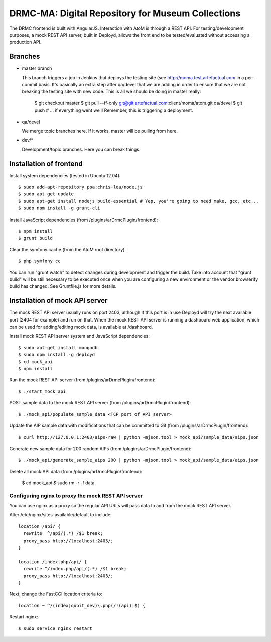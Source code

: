 DRMC-MA: Digital Repository for Museum Collections
==================================================

The DRMC frontend is built with AngularJS. Interaction with AtoM is through a
REST API. For testing/development purposes, a mock REST API server, built in
Deployd, allows the front end to be tested/evaluated without accessing a
production API.


Branches
--------

* master branch

  This branch triggers a job in Jenkins that deploys the testing site
  (see http://moma.test.artefactual.com in a per-commit basis.
  It's basically an extra step after qa/devel that we are adding in order to ensure
  that we are not breaking the testing site with new code.
  This is all we should be doing in master really:

    $ git checkout master
    $ git pull --ff-only git@git.artefactual.com:client/moma/atom.git qa/devel
    $ git push # ... if everything went well! Remember, this is triggering a deployment.

* qa/devel

  We merge topic branches here.
  If it works, master will be pulling from here.

* dev/*

  Development/topic branches. Here you can break things.


Installation of frontend
------------------------

Install system dependencies (tested in Ubuntu 12.04)::

  $ sudo add-apt-repository ppa:chris-lea/node.js
  $ sudo apt-get update
  $ sudo apt-get install nodejs build-essential # Yep, you're going to need make, gcc, etc...
  $ sudo npm install -g grunt-cli

Install JavaScript dependencies (from /plugins/arDrmcPlugin/frontend)::

  $ npm install
  $ grunt build

Clear the symfony cache (from the AtoM root directory)::

  $ php symfony cc

You can run "grunt watch" to detect changes during development and trigger
the build. Take into account that "grunt build" will be still necessary to
be executed once when you are configuring a new environment or the vendor
browserify build has changed. See Gruntfile.js for more details.


Installation of mock API server
-------------------------------

The mock REST API server usually runs on port 2403, although if this port is
in use Deployd will try the next available port (2404 for example) and run on
that. When the mock REST API server is running a dashboard web application,
which can be used for adding/editing mock data, is available at /dashboard.

Install mock REST API server system and JavaScript dependencies::

  $ sudo apt-get install mongodb
  $ sudo npm install -g deployd
  $ cd mock_api
  $ npm install

Run the mock REST API server (from /plugins/arDrmcPlugin/frontend)::

  $ ./start_mock_api

POST sample data to the mock REST API server (from /plugins/arDrmcPlugin/frontend)::

  $ ./mock_api/populate_sample_data <TCP port of API server>

Update the AIP sample data with modifications that can be committed to Git
(from /plugins/arDrmcPlugin/frontend)::

  $ curl http://127.0.0.1:2403/aips-raw | python -mjson.tool > mock_api/sample_data/aips.json

Generate new sample data for 200 random AIPs (from /plugins/arDrmcPlugin/frontend)::

  $ ./mock_api/generate_sample_aips 200 | python -mjson.tool > mock_api/sample_data/aips.json

Delete all mock API data (from /plugins/arDrmcPlugin/frontend):

  $ cd mock_api
  $ sudo rm -r -f data

Configuring nginx to proxy the mock REST API server
```````````````````````````````````````````````````

You can use nginx as a proxy so the regular API URLs will pass data to and
from the mock REST API server.

Alter /etc/nginx/sites-available/default to include::

  location /api/ {
    rewrite  ^/api/(.*) /$1 break;
    proxy_pass http://localhost:2405/;
  }

  location /index.php/api/ {
    rewrite ^/index.php/api/(.*) /$1 break;
    proxy_pass http://localhost:2403/;
  }

Next, change the FastCGI location criteria to::

  location ~ ^/(index|qubit_dev)\.php(/!(api)|$) {

Restart nginx::

  $ sudo service nginx restart
